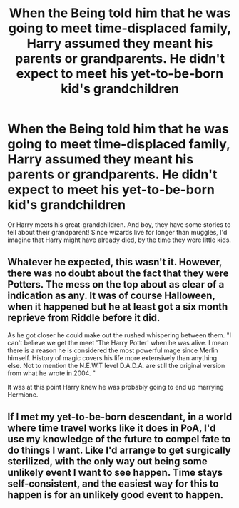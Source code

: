 #+TITLE: When the Being told him that he was going to meet time-displaced family, Harry assumed they meant his parents or grandparents. He didn't expect to meet his yet-to-be-born kid's grandchildren

* When the Being told him that he was going to meet time-displaced family, Harry assumed they meant his parents or grandparents. He didn't expect to meet his yet-to-be-born kid's grandchildren
:PROPERTIES:
:Author: Dux-El52
:Score: 16
:DateUnix: 1615553151.0
:DateShort: 2021-Mar-12
:FlairText: Prompt
:END:
Or Harry meets his great-grandchildren. And boy, they have some stories to tell about their grandparent! Since wizards live for longer than muggles, I'd imagine that Harry might have already died, by the time they were little kids.


** Whatever he expected, this wasn't it. However, there was no doubt about the fact that they were Potters. The mess on the top about as clear of a indication as any. It was of course Halloween, when it happened but he at least got a six month reprieve from Riddle before it did.

As he got closer he could make out the rushed whispering between them. "I can't believe we get the meet 'The Harry Potter' when he was alive. I mean there is a reason he is considered the most powerful mage since Merlin himself. History of magic covers his life more extensively than anything else. Not to mention the N.E.W.T level D.A.D.A. are still the original version from what he wrote in 2004. "

It was at this point Harry knew he was probably going to end up marrying Hermione.
:PROPERTIES:
:Author: sidp2201
:Score: 4
:DateUnix: 1615625812.0
:DateShort: 2021-Mar-13
:END:


** If I met my yet-to-be-born descendant, in a world where time travel works like it does in PoA, I'd use my knowledge of the future to compel fate to do things I want. Like I'd arrange to get surgically sterilized, with the only way out being some unlikely event I want to see happen. Time stays self-consistent, and the easiest way for this to happen is for an unlikely good event to happen.
:PROPERTIES:
:Author: Devil_May_Kare
:Score: 2
:DateUnix: 1615600704.0
:DateShort: 2021-Mar-13
:END:
